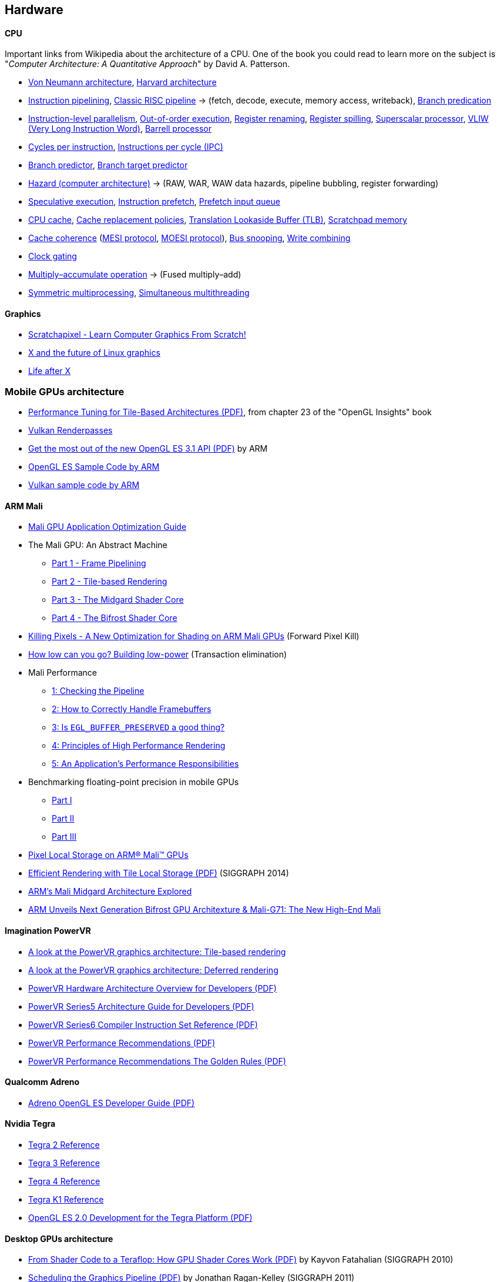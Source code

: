 

== Hardware
==== CPU
Important links from Wikipedia about the architecture of a CPU.
One of the book you could read to learn more on the subject is "_Computer Architecture: A Quantitative Approach_" by David A. Patterson.

* https://en.wikipedia.org/wiki/Von_Neumann_architecture[Von Neumann architecture,window="_blank"], https://en.wikipedia.org/wiki/Harvard_architecture[Harvard architecture,window="_blank"]
* https://en.wikipedia.org/wiki/Instruction_pipelining[Instruction pipelining,window="_blank"], https://en.wikipedia.org/wiki/Classic_RISC_pipeline[Classic RISC pipeline,window="_blank"] -> (fetch, decode, execute, memory access, writeback), https://en.wikipedia.org/wiki/Branch_predication[Branch predication,window="_blank"]
* https://en.wikipedia.org/wiki/Instruction-level_parallelism[Instruction-level parallelism,window="_blank"], https://en.wikipedia.org/wiki/Out-of-order_execution[Out-of-order execution,window="_blank"], https://en.wikipedia.org/wiki/Register_renaming[Register renaming,window="_blank"], https://en.wikipedia.org/wiki/Register_allocation#Spilling[Register spilling,window="_blank"], https://en.wikipedia.org/wiki/Superscalar_processor[Superscalar processor,window="_blank"], https://en.wikipedia.org/wiki/Very_long_instruction_word[VLIW (Very Long Instruction Word),window="_blank"], https://en.wikipedia.org/wiki/Barrel_processor[Barrell processor,window="_blank"]
* https://en.wikipedia.org/wiki/Cycles_per_instruction[Cycles per instruction,window="_blank"], https://en.wikipedia.org/wiki/Instructions_per_cycle[Instructions per cycle (IPC),window="_blank"]
* https://en.wikipedia.org/wiki/Branch_predictor[Branch predictor,window="_blank"], https://en.wikipedia.org/wiki/Branch_target_predictor[Branch target predictor,window="_blank"]
* https://en.wikipedia.org/wiki/Hazard_%28computer_architecture%29[Hazard (computer architecture),window="_blank"] -> (RAW, WAR, WAW data hazards, pipeline bubbling, register forwarding)
* https://en.wikipedia.org/wiki/Speculative_execution[Speculative execution,window="_blank"], https://en.wikipedia.org/wiki/Instruction_prefetch[Instruction prefetch,window="_blank"], https://en.wikipedia.org/wiki/Prefetch_input_queue[Prefetch input queue,window="_blank"]
* https://en.wikipedia.org/wiki/CPU_cache[CPU cache,window="_blank"], https://en.wikipedia.org/wiki/Cache_replacement_policies[Cache replacement policies,window="_blank"], https://en.wikipedia.org/wiki/Translation_lookaside_buffer[Translation Lookaside Buffer (TLB),window="_blank"], https://en.wikipedia.org/wiki/Scratchpad_memory[Scratchpad memory,window="_blank"]
* https://en.wikipedia.org/wiki/Cache_coherence[Cache coherence,window="_blank"] (https://en.wikipedia.org/wiki/MESI_protocol[MESI protocol,window="_blank"], https://en.wikipedia.org/wiki/MOESI_protocol[MOESI protocol,window="_blank"]), https://en.wikipedia.org/wiki/Bus_snooping[Bus snooping,window="_blank"], https://en.wikipedia.org/wiki/Write_combining[Write combining,window="_blank"]
* https://en.wikipedia.org/wiki/Clock_gating[Clock gating,window="_blank"]
* https://en.wikipedia.org/wiki/Multiply%E2%80%93accumulate_operation[Multiply–accumulate operation,window="_blank"] -> (Fused multiply–add)
* https://en.wikipedia.org/wiki/Symmetric_multiprocessing[Symmetric multiprocessing,window="_blank"], https://en.wikipedia.org/wiki/Simultaneous_multithreading[Simultaneous multithreading,window="_blank"]

==== Graphics
* https://www.scratchapixel.com/[Scratchapixel - Learn Computer Graphics From Scratch!,window="_blank"]
* http://blip.tv/linuxconfau/x-and-the-future-of-linux-graphics-4711540[X and the future of Linux graphics,window="_blank"]
* https://lwn.net/Articles/413335/[Life after X,window="_blank"]

=== Mobile GPUs architecture
* http://www.seas.upenn.edu/~pcozzi/OpenGLInsights/OpenGLInsights-TileBasedArchitectures.pdf[Performance Tuning for Tile-Based Architectures (PDF),window="_blank"], from chapter 23 of the "OpenGL Insights" book
* http://gpuopen.com/vulkan-renderpasses/[Vulkan Renderpasses,window="_blank"]
* http://malideveloper.arm.com/downloads/ARM_Game_Developer_Days/PDFs/4-compute_shaders.pdf[Get the most out of the new OpenGL ES 3.1 API (PDF),window="_blank"] by ARM
* http://malideveloper.arm.com/sample-code/opengl-es-sample-code/[OpenGL ES Sample Code by ARM,window="_blank"]
* http://malideveloper.arm.com/sample-code/vulkan-sample-code/[Vulkan sample code by ARM,window="_blank"]

==== ARM Mali 
* http://malideveloper.arm.com/documentation/developer-guides/mali-gpu-application-optimization-guide/[Mali GPU Application Optimization Guide,window="_blank"]
* The Mali GPU: An Abstract Machine
** https://www.community.arm.com/graphics/b/blog/posts/the-mali-gpu-an-abstract-machine-part-1---frame-pipelining[Part 1 - Frame Pipelining,window="_blank"]
** https://www.community.arm.com/graphics/b/blog/posts/the-mali-gpu-an-abstract-machine-part-2---tile-based-rendering[Part 2 - Tile-based Rendering,window="_blank"]
** https://www.community.arm.com/graphics/b/blog/posts/the-mali-gpu-an-abstract-machine-part-3---the-midgard-shader-core[Part 3 - The Midgard Shader Core,window="_blank"]
** https://www.community.arm.com/graphics/b/blog/posts/the-mali-gpu-an-abstract-machine-part-4---the-bifrost-shader-core[Part 4 - The Bifrost Shader Core,window="_blank"]
* https://www.community.arm.com/graphics/b/blog/posts/killing-pixels---a-new-optimization-for-shading-on-arm-mali-gpus[Killing Pixels - A New Optimization for Shading on ARM Mali GPUs,window="_blank"] (Forward Pixel Kill)
* https://www.community.arm.com/graphics/b/blog/posts/how-low-can-you-go-building-low-power-low-bandwidth-arm-mali-gpus[How low can you go? Building low-power, low-bandwidth ARM Mali GPUs,window="_blank"] (Transaction elimination)
* Mali Performance
** https://www.community.arm.com/graphics/b/blog/posts/mali-performance-1-checking-the-pipeline[1: Checking the Pipeline,window="_blank"]
** https://www.community.arm.com/graphics/b/blog/posts/mali-performance-2-how-to-correctly-handle-framebuffers[2: How to Correctly Handle Framebuffers,window="_blank"]
** https://www.community.arm.com/graphics/b/blog/posts/mali-performance-3-is-egl_5f00_buffer_5f00_preserved-a-good-thing[3: Is `EGL_BUFFER_PRESERVED` a good thing?,window="_blank"]
** https://www.community.arm.com/graphics/b/blog/posts/mali-performance-4-principles-of-high-performance-rendering[4: Principles of High Performance Rendering,window="_blank"]
** https://www.community.arm.com/graphics/b/blog/posts/mali-performance-5-an-application-s-performance-responsibilities[5: An Application's Performance Responsibilities,window="_blank"]
* Benchmarking floating-point precision in mobile GPUs
** https://community.arm.com/graphics/b/blog/posts/benchmarking-floating-point-precision-in-mobile-gpus[Part I,window="_blank"]
** https://community.arm.com/graphics/b/blog/posts/benchmarking-floating-point-precision-in-mobile-gpus---part-ii[Part II,window="_blank"]
** https://community.arm.com/graphics/b/blog/posts/benchmarking-floating-point-precision-in-mobile-gpus---part-iii[Part III,window="_blank"]
* https://www.community.arm.com/graphics/b/blog/posts/pixel-local-storage-on-arm-mali-gpus[Pixel Local Storage on ARM(R) Mali(TM) GPUs,window="_blank"]
* http://www.geomerics.com/wp-content/uploads/2014/11/Efficient-Rendering-with-Tile-Local-Storage.pdf[Efficient Rendering with Tile Local Storage (PDF),window="_blank"] (SIGGRAPH 2014)
* http://www.anandtech.com/show/8234/arms-mali-midgard-architecture-explored[ARM's Mali Midgard Architecture Explored,window="_blank"]
* http://www.anandtech.com/show/10375/arm-unveils-bifrost-and-mali-g71[ARM Unveils Next Generation Bifrost GPU Architexture & Mali-G71: The New High-End Mali,window="_blank"]

==== Imagination PowerVR
* https://www.imgtec.com/blog/a-look-at-the-powervr-graphics-architecture-tile-based-rendering/[A look at the PowerVR graphics architecture: Tile-based rendering,window="_blank"]
* https://www.imgtec.com/blog/the-dr-in-tbdr-deferred-rendering-in-rogue/[A look at the PowerVR graphics architecture: Deferred rendering,window="_blank"]
* https://community.imgtec.com/?do-download=50703[PowerVR Hardware Architecture Overview for Developers (PDF),window="_blank"]
* https://community.imgtec.com/?do-download=50702[PowerVR Series5 Architecture Guide for Developers (PDF),window="_blank"]
* https://community.imgtec.com/?do-download=50691[PowerVR Series6 Compiler Instruction Set Reference (PDF),window="_blank"]
* https://community.imgtec.com/?do-download=50705[PowerVR Performance Recommendations (PDF),window="_blank"]
* https://community.imgtec.com/?do-download=50751[PowerVR Performance Recommendations The Golden Rules (PDF),window="_blank"]

==== Qualcomm Adreno
* https://developer.qualcomm.com/download/adrenosdk/adreno-opengl-es-developer-guide.pdf[Adreno OpenGL ES Developer Guide (PDF),window="_blank"]

==== Nvidia Tegra
* https://developer.nvidia.com/embedded/tegra-2-reference[Tegra 2 Reference,window="_blank"]
* https://developer.nvidia.com/embedded/tegra-3-reference[Tegra 3 Reference,window="_blank"]
* https://developer.nvidia.com/embedded/tegra-4-reference[Tegra 4 Reference,window="_blank"]
* https://developer.nvidia.com/embedded/tegra-k1-reference[Tegra K1 Reference,window="_blank"]
* http://developer.download.nvidia.com/assets/mobile/files/tegra_gles2_development.pdf[OpenGL ES 2.0 Development for the Tegra Platform (PDF),window="_blank"]

==== Desktop GPUs architecture
* http://bps10.idav.ucdavis.edu/talks/03-fatahalian_gpuArchTeraflop_BPS_SIGGRAPH2010.pdf[From Shader Code to a Teraflop: How GPU Shader Cores Work (PDF),window="_blank"] by Kayvon Fatahalian (SIGGRAPH 2010)
* http://bps11.idav.ucdavis.edu/talks/05-schedulingGraphicsPipeline-BPS2011-ragankelley.pdf[Scheduling the Graphics Pipeline (PDF),window="_blank"] by Jonathan Ragan-Kelley (SIGGRAPH 2011)
* https://fgiesen.wordpress.com/2011/07/09/a-trip-through-the-graphics-pipeline-2011-index/[A trip through the Graphics Pipeline 2011: Index,window="_blank"] by Fabian "ryg" Giesen

==== AMD Radeon
* http://gpuopen.com/compute-product/amd-gcn3-isa-architecture-manual/[AMD GCN3 ISA Architecture Manual,window="_blank"]



==== Graphics techniques
* http://advances.realtimerendering.com/[Advances in Real-Time Rendering in 3D Graphics and Games,window="_blank"]
* http://blog.selfshadow.com/publications/s2016-shading-course/[SIGGRAPH 2016 Course: Physically Based Shading in Theory and Practice,window="_blank"]
* http://blog.selfshadow.com/publications/s2013-shading-course/hoffman/s2013_pbs_physics_math_notes.pdf[Background: Physics and Math of Shading (PDF),window="_blank"] by Naty Hoffman
* https://newq.net/publications/more/s2015-many-lights-course[Real-Time Many-Light Management and Shadows with Clustered Shading,window="_blank"] a SIGGRAPH 2015 Course
* http://www.adriancourreges.com/blog/2016/09/09/doom-2016-graphics-study/[DOOM (2016) - Graphics Study,window="_blank"] by Adrian Courreges
* http://www.adriancourreges.com/blog/2015/11/02/gta-v-graphics-study/[GTA V - Graphics Study,window="_blank"] by Adrian Courreges
* http://iryoku.com/downloads/Practical-Realtime-Strategies-for-Accurate-Indirect-Occlusion.pdf[Practical Realtime Strategies for Accurate Indirect Occlusion (PDF),window="_blank"] by Jorge Jimenez, Xian-Chun Wu, Angelo Pesce and Adrian Jarabo

===== Older resources
* http://www.punkuser.net/vsm/vsm_paper.pdf[Variance Shadow Maps (PDF),window="_blank"] by William Donnelly and Andrew Lauritzen
* http://www.cescg.org/CESCG-2006/papers/TUBudapest-Premecz-Matyas.pdf[Iterative Parallax Mapping with Slope Information (PDF),window="_blank"] by Mátyás Premecz
* https://www.gamedev.net/resources/_/technical/graphics-programming-and-theory/a-simple-and-practical-approach-to-ssao-r2753[A Simple and Practical Approach to SSAO,window="_blank"] by José María Méndez
* http://amd-dev.wpengine.netdna-cdn.com/wordpress/media/2012/10/Scheuermann_DepthOfField.pdf[Advanced Depth of Field (PDF),window="_blank"] by Thorsten Scheuermann
* http://realtimecollisiondetection.net/blog/?p=86[Order your graphics draw calls around!,window="_blank"] from the Real-Time Collision Detection blog


==== More topics
* https://mynameismjp.wordpress.com/2012/10/24/msaa-overview/[A Quick Overview of MSAA,window="_blank"] by Matt Pettineo
* https://www.opengl.org/pipeline/article/vol003_6/[GLSL: Center or Centroid?  (Or When Shaders Attack!),window="_blank"] by Bill Licea-Kane (AMD)
* https://renderdoc.org/vulkan-in-30-minutes.html[Vulkan in 30 minutes,window="_blank"] by Baldur Karlsson
* https://www.cs.cornell.edu/courses/cs4620/2008fa/lectures/texture-filtering.pdf[Texture filtering (PDF),window="_blank"] (Mipmap selection with derivatives) by Steve Marschner
* http://www.3dkingdoms.com/weekly/weekly.php?a=2[Reflecting a Vector,window="_blank"] (Vector reflection with vector projection and dot product)
* https://en.wikipedia.org/wiki/Gram%E2%80%93Schmidt_process[Gram-Schmidt orthogonalization,window="_blank"] with vector projection and dot product
* http://s09.idav.ucdavis.edu/talks/05-JP_id_Tech_5_Challenges.pdf[id Tech 5 Challanges - From Texture Virtualization to Massive Parallelization (PDF),window="_blank"] by J.M.P. van Wavewer (id Software) (virtual texturing, sparse resources, parallel job system)
* http://www.slideshare.net/CassEveritt/approaching-zero-driver-overhead[Approaching Zero Driver Overhead in OpenGL (PDF),window="_blank"] http://gdcvault.com/play/1020791/[(GDC Vault video),window="_blank"], persistent mapping
* http://media.steampowered.com/apps/steamdevdays/slides/beyondporting.pdf[Beyond Porting (PDF),window="_blank"] https://www.youtube.com/watch?v=-bCeNzgiJ8I[(Steam Dev Days video),window="_blank"] by Cass Everitt and John McDonald (NVIDIA) (persistent mapping, texture arrays, sparse and bindless textures)
* http://kayru.org/articles/deferred-stencil/[Rendering deferred lights using Stencil culling algorithm,window="_blank"] by Yuriy O'Donnell
* https://developer.nvidia.com/content/depth-precision-visualized[Depth Precision Visualized,window="_blank"] by Nathan Reed (NVIDIA)
* https://gamedev.stackexchange.com/questions/130888/what-are-screen-space-derivatives-and-when-would-i-use-them/130933#130933[What are screen space derivatives and when would I use them?,window="_blank"]
* https://www.khronos.org/registry/OpenGL-Refpages/gl4/html/gl_HelperInvocation.xhtml[gl_HelperInvocation,window="_blank"] - OpenGL 4 Reference Pages
* https://developer.nvidia.com/content/life-triangle-nvidias-logical-pipeline[Life of a triangle - NVIDIA's logical pipeline,window="_blank"] by Christoph Kubisch
* https://mynameismjp.wordpress.com/2018/03/06/breaking-down-barriers-part-1-whats-a-barrier/[Breaking Down Barriers - Part 1: What's a Barrier?,window="_blank"] by Matt Pettineo
* https://mynameismjp.wordpress.com/2018/04/01/breaking-down-barriers-part-2-synchronizing-gpu-threads/[Breaking Down Barriers - Part 2: Synchronizing GPU Threads,window="_blank"] by Matt Pettineo
* https://mynameismjp.wordpress.com/2018/06/17/breaking-down-barriers-part-3-multiple-command-processors/[Breaking Down Barriers - Part 3: Multiple Command Processors,window="_blank"] by Matt Pettineo
* https://mynameismjp.wordpress.com/2018/07/03/breaking-down-barriers-part-4-gpu-preemption/[Breaking Down Barriers - Part 4: GPU Preemption,window="_blank"] by Matt Pettineo
* https://mynameismjp.wordpress.com/2018/09/08/breaking-down-barriers-part-5-back-to-the-real-world/[Breaking Down Barriers - Part 5: Back to the Real World,window="_blank"] by Matt Pettineo
* https://anteru.net/blog/2018/intro-to-compute-shaders/index.html[Introduction to compute shaders,window="_blank"] by Matthäus G. Chajdas
* https://anteru.net/blog/2018/more-compute-shaders/index.html[More compute shaders,window="_blank"] by Matthäus G. Chajdas
* https://anteru.net/blog/2018/even-more-compute-shaders/index.html[Even more compute shaders,window="_blank"] by Matthäus G. Chajdas
* https://medium.com/@alen.ladavac/the-elusive-frame-timing-168f899aec92[The Elusive Frame Timing,window="_blank"] by Alen Ladavac

==== Books
Read about the same math concepts on more than one book.
Some books are targeted to game developers, like:

* "_Essential Mathematics for Games and Interactive Applications_" by James M. Van Verth and Lars M. Bishop
* "_3D Math Primer for Graphics and Game Development_" by Fletcher Dunn and Ian Parberry
* "_Mathematics for 3D Game Programming and Computer Graphics_" by Eric Lengyel and John Flynt

==== Topics
* Trigonometry
* Vectors and matrices
* Rendering pipeline
* OpenGL transformations and matrices:
** http://www.songho.ca/opengl/gl_transform.html[OpenGL Transformation,window="_blank"]
** http://www.songho.ca/opengl/gl_projectionmatrix.html[OpenGL Projection Matrix,window="_blank"]
** http://www.scratchapixel.com/lessons/3d-basic-rendering/perspective-and-orthographic-projection-matrix/projection-matrix-introduction[The Perspective and Orthographic Projection Matrix,window="_blank"]
** https://www.scratchapixel.com/lessons/3d-basic-rendering/rasterization-practical-implementation/projection-stage[The Projection Stage,window="_blank"]
** http://www.terathon.com/gdc07_lengyel.pdf[Projection Matrix Tricks by Eric Lengyel (PDF),window="_blank"]
** http://stackoverflow.com/questions/76134/how-do-i-reverse-project-2d-points-into-3d/33976739#33976739[How do I reverse-project 2D points into 3D?,window="_blank"]
